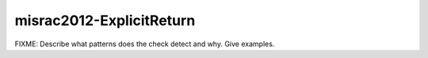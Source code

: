 .. title:: clang-tidy - misrac2012-ExplicitReturn

misrac2012-ExplicitReturn
=========================

FIXME: Describe what patterns does the check detect and why. Give examples.
